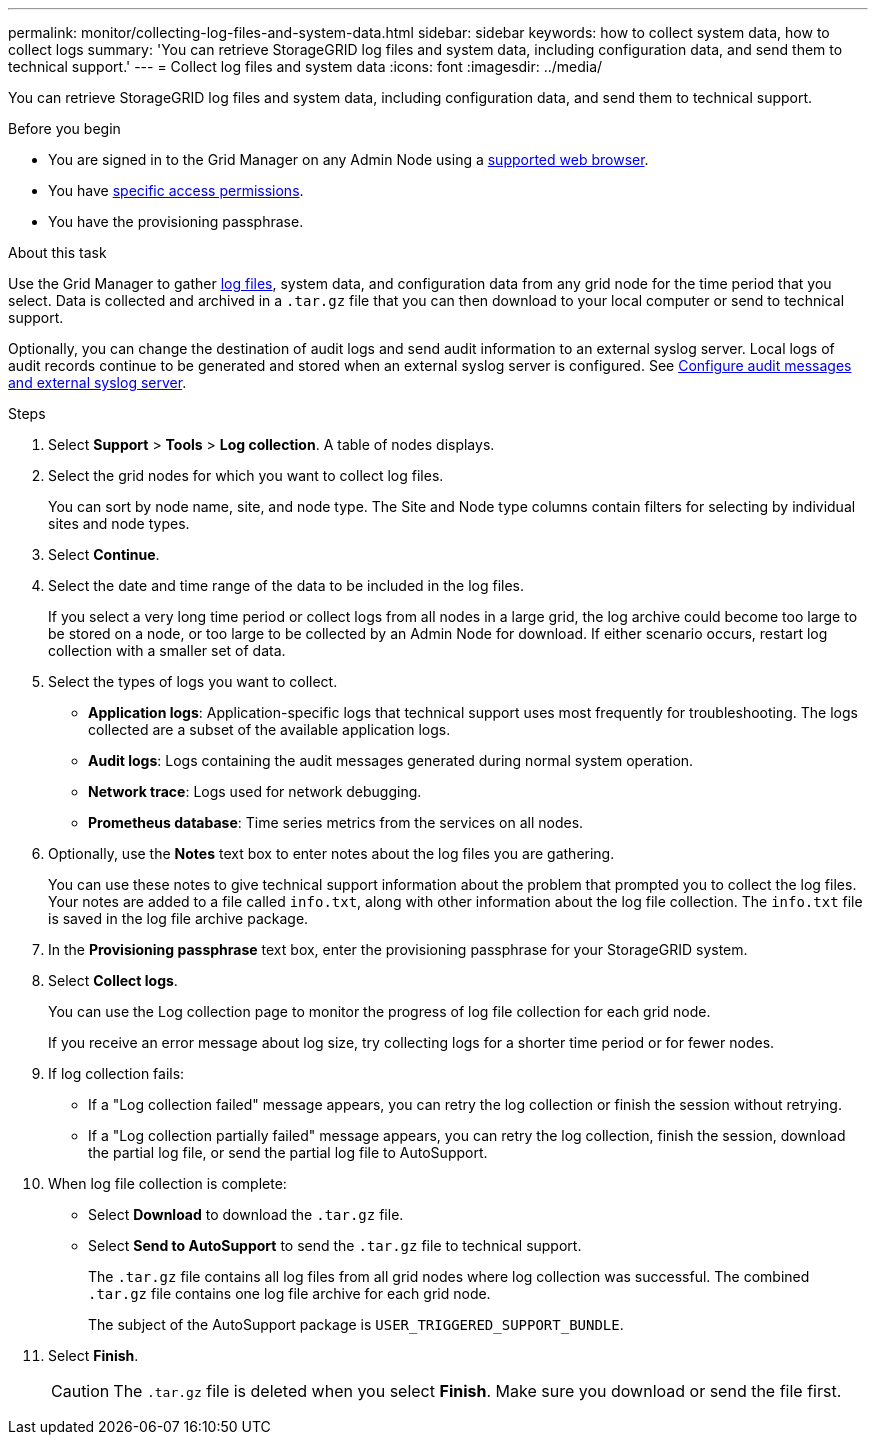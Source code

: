 ---
permalink: monitor/collecting-log-files-and-system-data.html
sidebar: sidebar
keywords: how to collect system data, how to collect logs
summary: 'You can retrieve StorageGRID log files and system data, including configuration data, and send them to technical support.'
---
= Collect log files and system data
:icons: font
:imagesdir: ../media/

[.lead]
You can retrieve StorageGRID log files and system data, including configuration data, and send them to technical support.

.Before you begin
* You are signed in to the Grid Manager on any Admin Node using a link:../admin/web-browser-requirements.html[supported web browser].
* You have link:../admin/admin-group-permissions.html[specific access permissions].
* You have the provisioning passphrase.

.About this task
Use the Grid Manager to gather link:logs-files-reference.html[log files], system data, and configuration data from any grid node for the time period that you select. Data is collected and archived in a `.tar.gz` file that you can then download to your local computer or send to technical support.

Optionally, you can change the destination of audit logs and send audit information to an external syslog server. Local logs of audit records continue to be generated and stored when an external syslog server is configured. See link:../monitor/configure-audit-messages.html[Configure audit messages and external syslog server].

.Steps
. Select *Support* > *Tools* > *Log collection*. A table of nodes displays.

. Select the grid nodes for which you want to collect log files.
+
You can sort by node name, site, and node type. The Site and Node type columns contain filters for selecting by  individual sites and node types.

. Select *Continue*.

. Select the date and time range of the data to be included in the log files.
+
If you select a very long time period or collect logs from all nodes in a large grid, the log archive could become too large to be stored on a node, or too large to be collected by an Admin Node for download. If either scenario occurs, restart log collection with a smaller set of data.

. Select the types of logs you want to collect.
+
* *Application logs*: Application-specific logs that technical support uses most frequently for troubleshooting. The logs collected are a subset of the available application logs.
* *Audit logs*: Logs containing the audit messages generated during normal system operation.
* *Network trace*: Logs used for network debugging.
* *Prometheus database*: Time series metrics from the services on all nodes.
+
. Optionally, use the *Notes* text box to enter notes about the log files you are gathering.
+
You can use these notes to give technical support information about the problem that prompted you to collect the log files. Your notes are added to a file called `info.txt`, along with other information about the log file collection. The `info.txt` file is saved in the log file archive package.

. In the *Provisioning passphrase* text box, enter the provisioning passphrase for your StorageGRID system.
. Select *Collect logs*.
+
You can use the Log collection page to monitor the progress of log file collection for each grid node.
+
If you receive an error message about log size, try collecting logs for a shorter time period or for fewer nodes.

. If log collection fails:

* If a "Log collection failed" message appears, you can retry the log collection or finish the session without retrying.

* If a "Log collection partially failed" message appears, you can retry the log collection, finish the session, download the partial log file, or send the partial log file to AutoSupport.

. When log file collection is complete:
** Select *Download* to download the `.tar.gz` file.
** Select *Send to AutoSupport* to send the `.tar.gz` file to technical support.
+
The `.tar.gz` file contains all log files from all grid nodes where log collection was successful. The combined `.tar.gz` file contains one log file archive for each grid node.
+
The subject of the AutoSupport package is `USER_TRIGGERED_SUPPORT_BUNDLE`.

. Select *Finish*.
+
CAUTION: The `.tar.gz` file is deleted when you select *Finish*. Make sure you download or send the file first.